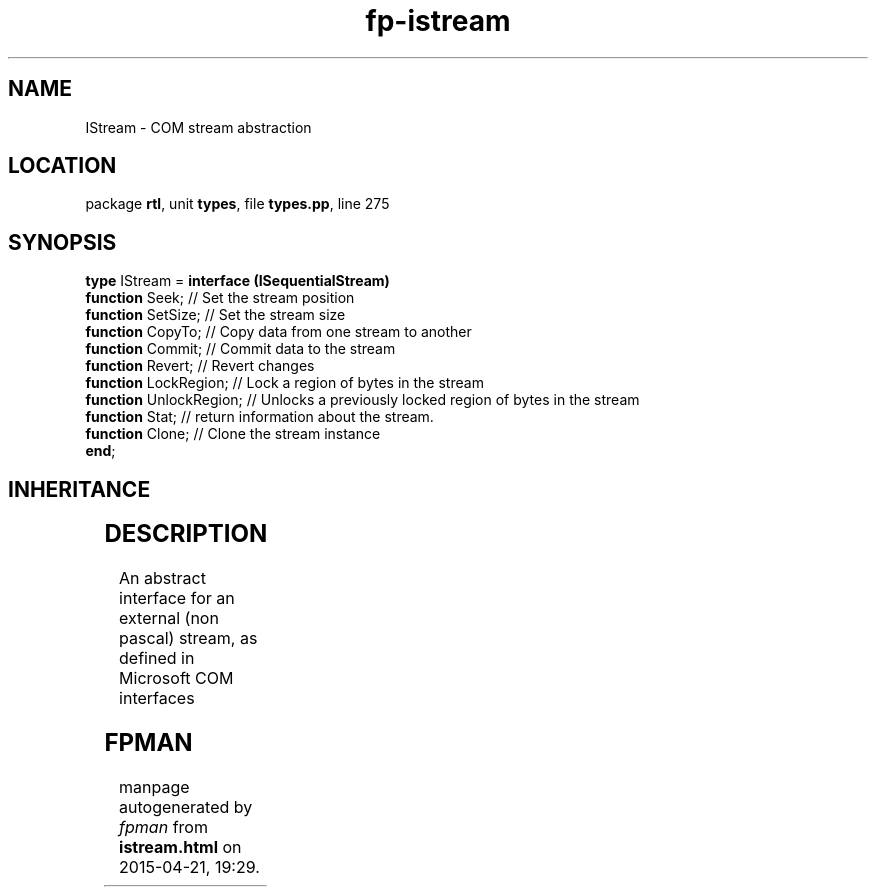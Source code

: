 .\" file autogenerated by fpman
.TH "fp-istream" 3 "2014-03-14" "fpman" "Free Pascal Programmer's Manual"
.SH NAME
IStream - COM stream abstraction
.SH LOCATION
package \fBrtl\fR, unit \fBtypes\fR, file \fBtypes.pp\fR, line 275
.SH SYNOPSIS
\fBtype\fR IStream = \fBinterface (ISequentialStream)\fR
  \fBfunction\fR Seek;         // Set the stream position
  \fBfunction\fR SetSize;      // Set the stream size
  \fBfunction\fR CopyTo;       // Copy data from one stream to another
  \fBfunction\fR Commit;       // Commit data to the stream
  \fBfunction\fR Revert;       // Revert changes
  \fBfunction\fR LockRegion;   // Lock a region of bytes in the stream
  \fBfunction\fR UnlockRegion; // Unlocks a previously locked region of bytes in the stream
  \fBfunction\fR Stat;         // return information about the stream.
  \fBfunction\fR Clone;        // Clone the stream instance
.br
\fBend\fR;
.SH INHERITANCE
.TS
l l
l l
l l.
\fBIStream\fR	COM stream abstraction
\fBISequentialStream\fR	Sequential stream object interface
\fBIUnknown\fR	
.TE
.SH DESCRIPTION
An abstract interface for an external (non pascal) stream, as defined in Microsoft COM interfaces


.SH FPMAN
manpage autogenerated by \fIfpman\fR from \fBistream.html\fR on 2015-04-21, 19:29.

